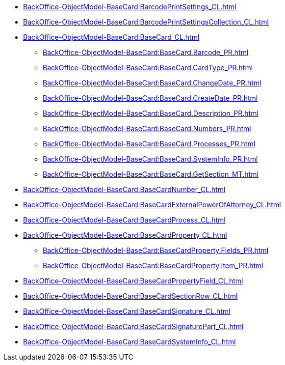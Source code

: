 ***** xref:BackOffice-ObjectModel-BaseCard:BarcodePrintSettings_CL.adoc[]
***** xref:BackOffice-ObjectModel-BaseCard:BarcodePrintSettingsCollection_CL.adoc[]
***** xref:BackOffice-ObjectModel-BaseCard:BaseCard_CL.adoc[]
****** xref:BackOffice-ObjectModel-BaseCard:BaseCard.Barcode_PR.adoc[]
****** xref:BackOffice-ObjectModel-BaseCard:BaseCard.CardType_PR.adoc[]
****** xref:BackOffice-ObjectModel-BaseCard:BaseCard.ChangeDate_PR.adoc[]
****** xref:BackOffice-ObjectModel-BaseCard:BaseCard.CreateDate_PR.adoc[]
****** xref:BackOffice-ObjectModel-BaseCard:BaseCard.Description_PR.adoc[]
****** xref:BackOffice-ObjectModel-BaseCard:BaseCard.Numbers_PR.adoc[]
****** xref:BackOffice-ObjectModel-BaseCard:BaseCard.Processes_PR.adoc[]
****** xref:BackOffice-ObjectModel-BaseCard:BaseCard.SystemInfo_PR.adoc[]
****** xref:BackOffice-ObjectModel-BaseCard:BaseCard.GetSection_MT.adoc[]
***** xref:BackOffice-ObjectModel-BaseCard:BaseCardNumber_CL.adoc[]
***** xref:BackOffice-ObjectModel-BaseCard:BaseCardExternalPowerOfAttorney_CL.adoc[]
***** xref:BackOffice-ObjectModel-BaseCard:BaseCardProcess_CL.adoc[]
***** xref:BackOffice-ObjectModel-BaseCard:BaseCardProperty_CL.adoc[]
****** xref:BackOffice-ObjectModel-BaseCard:BaseCardProperty.Fields_PR.adoc[]
****** xref:BackOffice-ObjectModel-BaseCard:BaseCardProperty.Item_PR.adoc[]
***** xref:BackOffice-ObjectModel-BaseCard:BaseCardPropertyField_CL.adoc[]
***** xref:BackOffice-ObjectModel-BaseCard:BaseCardSectionRow_CL.adoc[]
***** xref:BackOffice-ObjectModel-BaseCard:BaseCardSignature_CL.adoc[]
***** xref:BackOffice-ObjectModel-BaseCard:BaseCardSignaturePart_CL.adoc[]
***** xref:BackOffice-ObjectModel-BaseCard:BaseCardSystemInfo_CL.adoc[]
